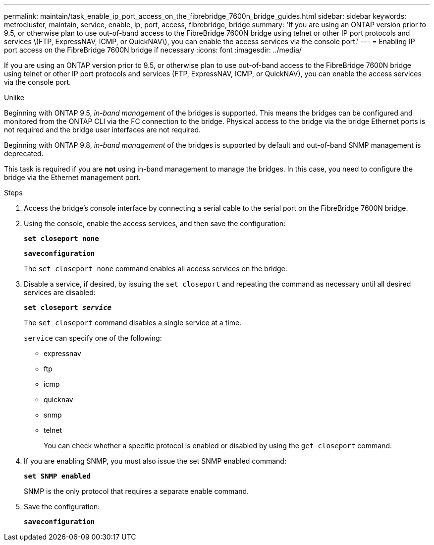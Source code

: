 ---
permalink: maintain/task_enable_ip_port_access_on_the_fibrebridge_7600n_bridge_guides.html
sidebar: sidebar
keywords: metrocluster, maintain, service, enable, ip, port, access, fibrebridge, bridge
summary: 'If you are using an ONTAP version prior to 9.5, or otherwise plan to use out-of-band access to the FibreBridge 7600N bridge using telnet or other IP port protocols and services \(FTP, ExpressNAV, ICMP, or QuickNAV\), you can enable the access services via the console port.'
---
= Enabling IP port access on the FibreBridge 7600N bridge if necessary
:icons: font
:imagesdir: ../media/

[.lead]
If you are using an ONTAP version prior to 9.5, or otherwise plan to use out-of-band access to the FibreBridge 7600N bridge using telnet or other IP port protocols and services (FTP, ExpressNAV, ICMP, or QuickNAV), you can enable the access services via the console port.

Unlike

Beginning with ONTAP 9.5, _in-band management_ of the bridges is supported. This means the bridges can be configured and monitored from the ONTAP CLI via the FC connection to the bridge. Physical access to the bridge via the bridge Ethernet ports is not required and the bridge user interfaces are not required.

Beginning with ONTAP 9.8, _in-band management_ of the bridges is supported by default and out-of-band SNMP management is deprecated.

This task is required if you are *not* using in-band management to manage the bridges. In this case, you need to configure the bridge via the Ethernet management port.

.Steps
. Access the bridge's console interface by connecting a serial cable to the serial port on the FibreBridge 7600N bridge.
. Using the console, enable the access services, and then save the configuration:
+
`*set closeport none*`
+
`*saveconfiguration*`
+
The `set closeport none` command enables all access services on the bridge.

. Disable a service, if desired, by issuing the `set closeport` and repeating the command as necessary until all desired services are disabled:
+
`*set closeport _service_*`
+
The `set closeport` command disables a single service at a time.
+
`service` can specify one of the following:
+
** expressnav
** ftp
** icmp
** quicknav
** snmp
** telnet
+
You can check whether a specific protocol is enabled or disabled by using the `get closeport` command.

. If you are enabling SNMP, you must also issue the set SNMP enabled command:
+
`*set SNMP enabled*`
+
SNMP is the only protocol that requires a separate enable command.

. Save the configuration:
+
`*saveconfiguration*`

// 2024 APR 8, ONTAPDOC-1710
